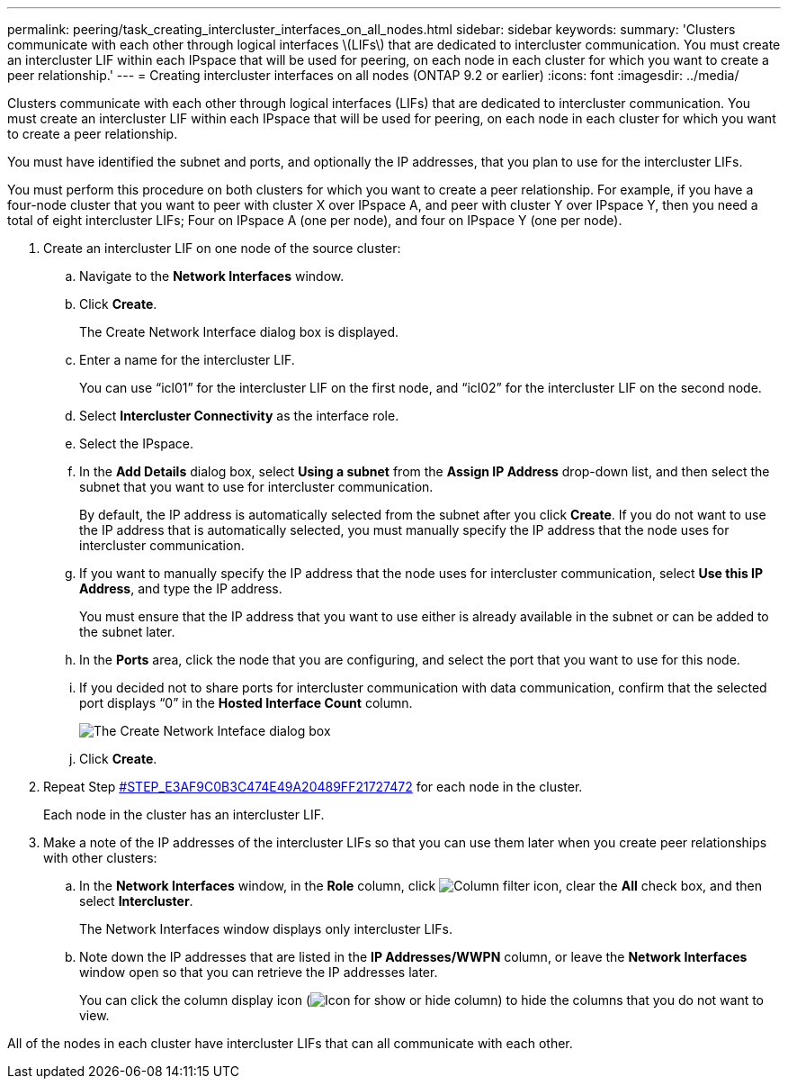---
permalink: peering/task_creating_intercluster_interfaces_on_all_nodes.html
sidebar: sidebar
keywords: 
summary: 'Clusters communicate with each other through logical interfaces \(LIFs\) that are dedicated to intercluster communication. You must create an intercluster LIF within each IPspace that will be used for peering, on each node in each cluster for which you want to create a peer relationship.'
---
= Creating intercluster interfaces on all nodes (ONTAP 9.2 or earlier)
:icons: font
:imagesdir: ../media/

[.lead]
Clusters communicate with each other through logical interfaces (LIFs) that are dedicated to intercluster communication. You must create an intercluster LIF within each IPspace that will be used for peering, on each node in each cluster for which you want to create a peer relationship.

You must have identified the subnet and ports, and optionally the IP addresses, that you plan to use for the intercluster LIFs.

You must perform this procedure on both clusters for which you want to create a peer relationship. For example, if you have a four-node cluster that you want to peer with cluster X over IPspace A, and peer with cluster Y over IPspace Y, then you need a total of eight intercluster LIFs; Four on IPspace A (one per node), and four on IPspace Y (one per node).

. Create an intercluster LIF on one node of the source cluster:
 .. Navigate to the *Network Interfaces* window.
 .. Click *Create*.
+
The Create Network Interface dialog box is displayed.

 .. Enter a name for the intercluster LIF.
+
You can use "`icl01`" for the intercluster LIF on the first node, and "`icl02`" for the intercluster LIF on the second node.

 .. Select *Intercluster Connectivity* as the interface role.
 .. Select the IPspace.
 .. In the *Add Details* dialog box, select *Using a subnet* from the *Assign IP Address* drop-down list, and then select the subnet that you want to use for intercluster communication.
+
By default, the IP address is automatically selected from the subnet after you click *Create*. If you do not want to use the IP address that is automatically selected, you must manually specify the IP address that the node uses for intercluster communication.

 .. If you want to manually specify the IP address that the node uses for intercluster communication, select *Use this IP Address*, and type the IP address.
+
You must ensure that the IP address that you want to use either is already available in the subnet or can be added to the subnet later.

 .. In the *Ports* area, click the node that you are configuring, and select the port that you want to use for this node.
 .. If you decided not to share ports for intercluster communication with data communication, confirm that the selected port displays "`0`" in the *Hosted Interface Count* column.
+
image::../media/lif_creation_intercluster.gif[The Create Network Inteface dialog box]

 .. Click *Create*.
. Repeat Step <<STEP_E3AF9C0B3C474E49A20489FF21727472,#STEP_E3AF9C0B3C474E49A20489FF21727472>> for each node in the cluster.
+
Each node in the cluster has an intercluster LIF.

. Make a note of the IP addresses of the intercluster LIFs so that you can use them later when you create peer relationships with other clusters:
 .. In the *Network Interfaces* window, in the *Role* column, click image:../media/icon_columnfilter_sm.gif[Column filter icon], clear the *All* check box, and then select *Intercluster*.
+
The Network Interfaces window displays only intercluster LIFs.

 .. Note down the IP addresses that are listed in the *IP Addresses/WWPN* column, or leave the *Network Interfaces* window open so that you can retrieve the IP addresses later.
+
You can click the column display icon (image:../media/icon_columnshowhide_sm_onc.gif[Icon for show or hide column]) to hide the columns that you do not want to view.

All of the nodes in each cluster have intercluster LIFs that can all communicate with each other.
